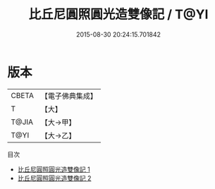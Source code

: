 #+TITLE: 比丘尼圓照圓光造雙像記 / T@YI

#+DATE: 2015-08-30 20:24:15.701842
* 版本
 |     CBETA|【電子佛典集成】|
 |         T|【大】     |
 |     T@JIA|【大→甲】   |
 |      T@YI|【大→乙】   |
目次
 - [[file:KR6j0041_001.txt][比丘尼圓照圓光造雙像記 1]]
 - [[file:KR6j0041_002.txt][比丘尼圓照圓光造雙像記 2]]
